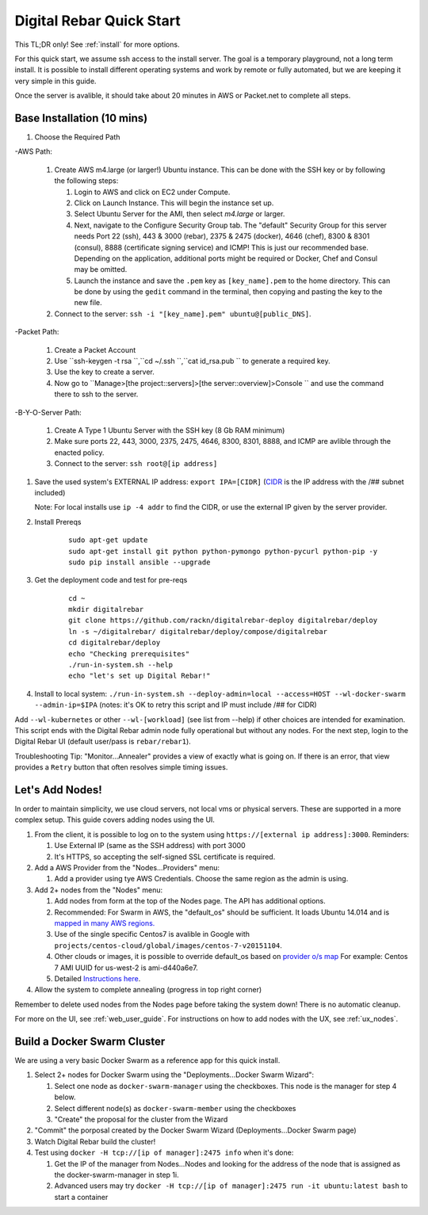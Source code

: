 .. _quick_start:

Digital Rebar Quick Start
=========================

This TL;DR only! See :ref:`install` for more options.

For this quick start, we assume ssh access to the install server.  The goal is a temporary playground, not a long term install.  It is possible to install different operating systems and work by remote or fully automated, but we are keeping it very simple in this guide.

Once the server is avalible, it should take about 20 minutes in AWS or Packet.net to complete all steps.

Base Installation (10 mins)
---------------------------

#. Choose the Required Path

-AWS Path:

   #. Create AWS m4.large (or larger!) Ubuntu instance. This can be done with the SSH key or by following the following steps:
      
      #. Login to AWS and click on EC2 under Compute.
      #. Click on Launch Instance. This will begin the instance set up.
      #. Select Ubuntu Server for the AMI, then select `m4.large` or larger. 
      #. Next, navigate to the Configure Security Group tab.  The "default" Security Group for this server needs Port 22 (ssh), 443 & 3000 (rebar), 2375 & 2475 (docker), 4646 (chef), 8300 & 8301 (consul), 8888 (certificate signing service) and ICMP!  This is just our recommended base. Depending on the application, additional ports might be required or Docker, Chef and Consul may be omitted.
      #. Launch the instance and save the ``.pem`` key as ``[key_name].pem`` to the home directory. This can be done by using the ``gedit`` command in the terminal, then copying and pasting the key to the new file.
   
   #. Connect to the server: ``ssh -i "[key_name].pem" ubuntu@[public_DNS]``.

-Packet Path:

   #. Create a Packet Account
   #. Use ``ssh-keygen -t rsa ``,``cd ~/.ssh ``,``cat id_rsa.pub `` to generate a required key.
   #. Use the key to create a server.
   #. Now go to ``Manage>[the project::servers]>[the server::overview]>Console `` and use the command there to ssh to the server.

-B-Y-O-Server Path:

   #. Create A Type 1 Ubuntu Server with the SSH key (8 Gb RAM minimum)
   #. Make sure ports 22, 443, 3000, 2375, 2475, 4646, 8300, 8301, 8888, and ICMP are avlible through the enacted policy.
   #. Connect to the server: ``ssh root@[ip address]``

#. Save the used system's EXTERNAL IP address: ``export IPA=[CIDR]`` (`CIDR <https://en.wikipedia.org/wiki/Classless_Inter-Domain_Routing>`_ is the IP address with the /## subnet included)

   Note: For local installs use ``ip -4 addr`` to find the CIDR, or use the external IP given by the server provider. 

#. Install Prereqs
    
    ::
    
      sudo apt-get update
      sudo apt-get install git python python-pymongo python-pycurl python-pip -y
      sudo pip install ansible --upgrade

#. Get the deployment code and test for pre-reqs
    
    ::
    
      cd ~
      mkdir digitalrebar
      git clone https://github.com/rackn/digitalrebar-deploy digitalrebar/deploy
      ln -s ~/digitalrebar/ digitalrebar/deploy/compose/digitalrebar
      cd digitalrebar/deploy
      echo "Checking prerequisites"
      ./run-in-system.sh --help
      echo "let's set up Digital Rebar!"

#. Install to local system: ``./run-in-system.sh --deploy-admin=local --access=HOST --wl-docker-swarm --admin-ip=$IPA``  (notes: it's OK to retry this script and IP must include /## for CIDR)

Add ``--wl-kubernetes`` or  other ``--wl-[workload]`` (see list from --help) if other choices are intended for examination.
This script ends with the Digital Rebar admin node fully operational but without any nodes.  For the next step, login to the Digital Rebar UI (default user/pass is ``rebar/rebar1``).

Troubleshooting Tip:  "Monitor...Annealer" provides a view of exactly what is going on.  If there is an error, that view provides a ``Retry`` button that often resolves simple timing issues.

Let's Add Nodes!
----------------

In order to maintain simplicity, we use cloud servers, not local vms or physical servers.  These are supported in a more complex setup. This guide covers adding nodes using the UI. 

#. From the client, it is possible to log on to the system using ``https://[external ip address]:3000``.  Reminders: 

   #. Use External IP (same as the SSH address) with port 3000
   #. It's HTTPS, so accepting the self-signed SSL certificate is required.
#. Add a AWS Provider from the "Nodes...Providers" menu:

   #. Add a provider using tye AWS Credentials.  Choose the same region as the admin is using.
#. Add 2+ nodes from the "Nodes" menu:

   #. Add nodes from form at the top of the Nodes page.  The API has additional options.
   #. Recommended: For Swarm in AWS, the "default_os" should be sufficient.  It loads Ubuntu 14.014 and is `mapped in many AWS regions. <https://github.com/rackn/digitalrebar-deploy/blob/master/containers/cloudwrap/cloudwrap/api.rb#L110>`_
   
   #.  Use of the single specific Centos7 is avalible in Google with ``projects/centos-cloud/global/images/centos-7-v20151104``.
   #. Other clouds or images, it is possible to override default_os based on `provider o/s map <https://github.com/rackn/digitalrebar-deploy/blob/master/workloads/os.map>`_  For example: Centos 7 AMI UUID for us-west-2 is ami-d440a6e7.
   #. Detailed `Instructions here <../provider.rst>`_.
#. Allow the system to complete annealing (progress in top right corner)

Remember to delete used nodes from the Nodes page before taking the system down!  There is no automatic cleanup.

For more on the UI, see :ref:`web_user_guide`. For instructions on how to add nodes with the UX, see :ref:`ux_nodes`.

Build a Docker Swarm Cluster
----------------------------

We are using a very basic Docker Swarm as a reference app for this quick install.

#. Select 2+ nodes for Docker Swarm using the "Deployments...Docker Swarm Wizard":
  
   #. Select one node as ``docker-swarm-manager`` using the checkboxes. This node is the manager for step 4 below.
   #. Select different node(s) as ``docker-swarm-member`` using the checkboxes
   #. "Create" the proposal for the cluster from the Wizard
#. "Commit" the porposal created by the Docker Swarm Wizard (Deployments...Docker Swarm page)
#. Watch Digital Rebar build the cluster!
#. Test using ``docker -H tcp://[ip of manager]:2475 info`` when it's done: 

   #. Get the IP of the manager from Nodes...Nodes and looking for the address of the node that is assigned as the docker-swarm-manager in step 1i.
   #. Advanced users may try ``docker -H tcp://[ip of manager]:2475 run -it ubuntu:latest bash`` to start a container
